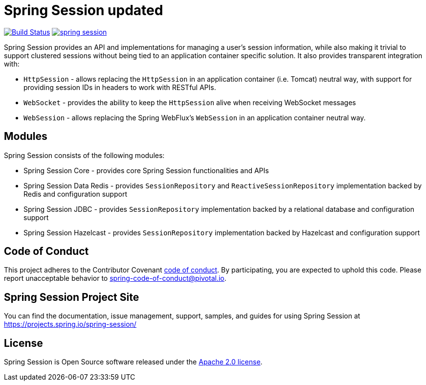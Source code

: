 = Spring Session updated

image:https://travis-ci.org/spring-projects/spring-session.svg?branch=master["Build Status", link="https://travis-ci.org/spring-projects/spring-session"] image:https://badges.gitter.im/spring-projects/spring-session.svg[link="https://gitter.im/spring-projects/spring-session?utm_source=badge&utm_medium=badge&utm_campaign=pr-badge&utm_content=badge"]

Spring Session provides an API and implementations for managing a user's session information, while also making it trivial to support clustered sessions without being tied to an application container specific solution.
It also provides transparent integration with:

* `HttpSession` - allows replacing the `HttpSession` in an application container (i.e. Tomcat) neutral way, with support for providing session IDs in headers to work with RESTful APIs.
* `WebSocket` - provides the ability to keep the `HttpSession` alive when receiving WebSocket messages
* `WebSession` - allows replacing the Spring WebFlux's `WebSession` in an application container neutral way.

== Modules

Spring Session consists of the following modules:

* Spring Session Core - provides core Spring Session functionalities and APIs
* Spring Session Data Redis - provides `SessionRepository` and `ReactiveSessionRepository` implementation backed by Redis and configuration support
* Spring Session JDBC - provides `SessionRepository` implementation backed by a relational database and configuration support
* Spring Session Hazelcast - provides `SessionRepository` implementation backed by Hazelcast and configuration support

== Code of Conduct

This project adheres to the Contributor Covenant link:CODE_OF_CONDUCT.adoc[code of conduct].
By participating, you  are expected to uphold this code. Please report unacceptable behavior to spring-code-of-conduct@pivotal.io.

== Spring Session Project Site

You can find the documentation, issue management, support, samples, and guides for using Spring Session at https://projects.spring.io/spring-session/

== License

Spring Session is Open Source software released under the https://www.apache.org/licenses/LICENSE-2.0.html[Apache 2.0 license].

